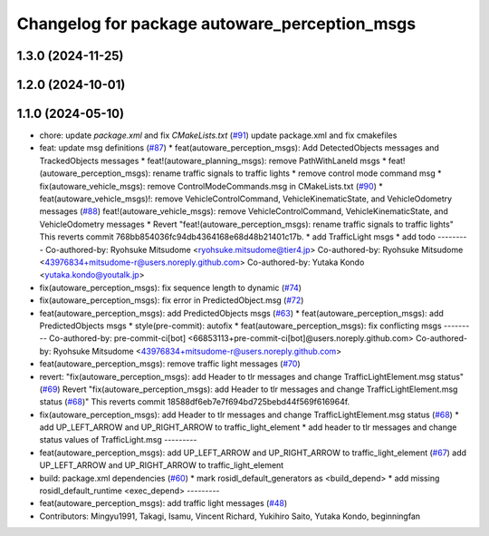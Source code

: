 ^^^^^^^^^^^^^^^^^^^^^^^^^^^^^^^^^^^^^^^^^^^^^^
Changelog for package autoware_perception_msgs
^^^^^^^^^^^^^^^^^^^^^^^^^^^^^^^^^^^^^^^^^^^^^^

1.3.0 (2024-11-25)
------------------

1.2.0 (2024-10-01)
------------------

1.1.0 (2024-05-10)
------------------
* chore: update `package.xml` and fix `CMakeLists.txt` (`#91 <https://github.com/autowarefoundation/autoware_msgs/issues/91>`_)
  update package.xml and fix cmakefiles
* feat: update msg definitions (`#87 <https://github.com/autowarefoundation/autoware_msgs/issues/87>`_)
  * feat(autoware_perception_msgs): Add DetectedObjects messages and TrackedObjects messages
  * feat!(autoware_planning_msgs): remove PathWithLaneId msgs
  * feat!(autoware_perception_msgs): rename traffic signals to traffic lights
  * remove control mode command msg
  * fix(autoware_vehicle_msgs): remove ControlModeCommands.msg in CMakeLists.txt (`#90 <https://github.com/autowarefoundation/autoware_msgs/issues/90>`_)
  * feat(autoware_vehicle_msgs)!: remove VehicleControlCommand, VehicleKinematicState, and VehicleOdometry messages (`#88 <https://github.com/autowarefoundation/autoware_msgs/issues/88>`_)
  feat!(autoware_vehicle_msgs): remove VehicleControlCommand, VehicleKinematicState, and VehicleOdometry messages
  * Revert "feat!(autoware_perception_msgs): rename traffic signals to traffic lights"
  This reverts commit 768bb854036fc94db4364168e68d48b21401c17b.
  * add TrafficLight msgs
  * add todo
  ---------
  Co-authored-by: Ryohsuke Mitsudome <ryohsuke.mitsudome@tier4.jp>
  Co-authored-by: Ryohsuke Mitsudome <43976834+mitsudome-r@users.noreply.github.com>
  Co-authored-by: Yutaka Kondo <yutaka.kondo@youtalk.jp>
* fix(autoware_perception_msgs): fix sequence length to dynamic (`#74 <https://github.com/autowarefoundation/autoware_msgs/issues/74>`_)
* fix(autoware_perception_msgs): fix error in PredictedObject.msg (`#72 <https://github.com/autowarefoundation/autoware_msgs/issues/72>`_)
* feat(autoware_perception_msgs): add PredictedObjects msgs (`#63 <https://github.com/autowarefoundation/autoware_msgs/issues/63>`_)
  * feat(autoware_perception_msgs): add PredictedObjects msgs
  * style(pre-commit): autofix
  * feat(autoware_perception_msgs): fix conflicting msgs
  ---------
  Co-authored-by: pre-commit-ci[bot] <66853113+pre-commit-ci[bot]@users.noreply.github.com>
  Co-authored-by: Ryohsuke Mitsudome <43976834+mitsudome-r@users.noreply.github.com>
* feat(autoware_perception_msgs): remove traffic light messages (`#70 <https://github.com/autowarefoundation/autoware_msgs/issues/70>`_)
* revert: "fix(autoware_perception_msgs): add Header to tlr messages and change TrafficLightElement.msg status" (`#69 <https://github.com/autowarefoundation/autoware_msgs/issues/69>`_)
  Revert "fix(autoware_perception_msgs): add Header to tlr messages and change TrafficLightElement.msg status (`#68 <https://github.com/autowarefoundation/autoware_msgs/issues/68>`_)"
  This reverts commit 18588df6eb7e7f694bd725bebd44f569f616964f.
* fix(autoware_perception_msgs): add Header to tlr messages and change TrafficLightElement.msg status (`#68 <https://github.com/autowarefoundation/autoware_msgs/issues/68>`_)
  * add UP_LEFT_ARROW and UP_RIGHT_ARROW to traffic_light_element
  * add header to tlr messages and change status values of TrafficLight.msg
  ---------
* feat(autoware_perception_msgs): add UP_LEFT_ARROW and UP_RIGHT_ARROW to traffic_light_element (`#67 <https://github.com/autowarefoundation/autoware_msgs/issues/67>`_)
  add UP_LEFT_ARROW and UP_RIGHT_ARROW to traffic_light_element
* build: package.xml dependencies  (`#60 <https://github.com/autowarefoundation/autoware_msgs/issues/60>`_)
  * mark rosidl_default_generators as <build_depend>
  * add missing rosidl_default_runtime <exec_depend>
  ---------
* feat(autoware_perception_msgs): add traffic light messages (`#48 <https://github.com/autowarefoundation/autoware_msgs/issues/48>`_)
* Contributors: Mingyu1991, Takagi, Isamu, Vincent Richard, Yukihiro Saito, Yutaka Kondo, beginningfan
